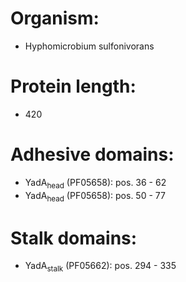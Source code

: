 * Organism:
- Hyphomicrobium sulfonivorans
* Protein length:
- 420
* Adhesive domains:
- YadA_head (PF05658): pos. 36 - 62
- YadA_head (PF05658): pos. 50 - 77
* Stalk domains:
- YadA_stalk (PF05662): pos. 294 - 335

